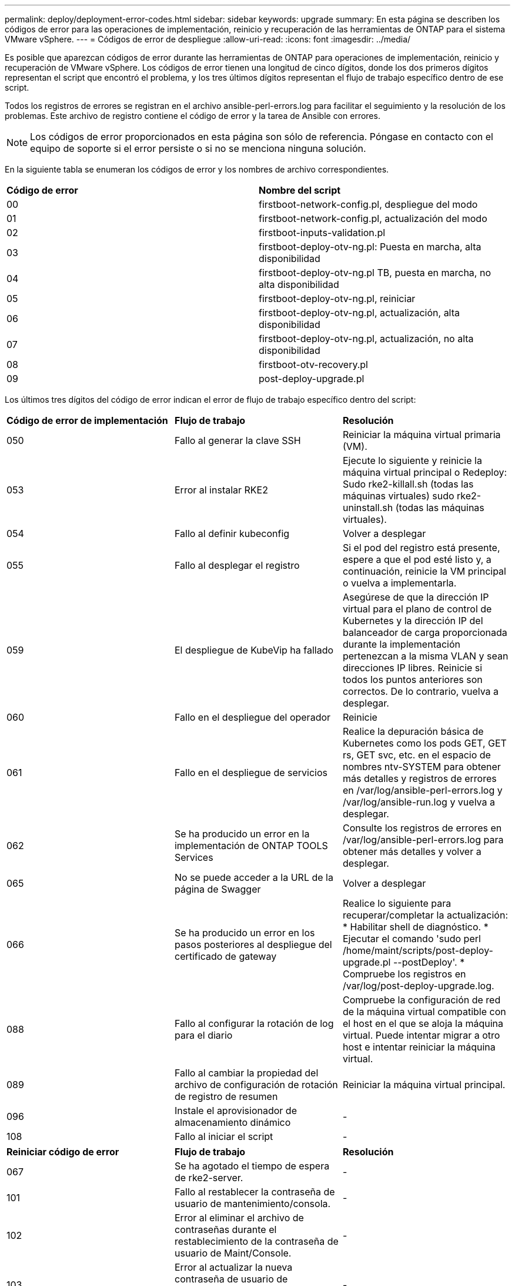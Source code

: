---
permalink: deploy/deployment-error-codes.html 
sidebar: sidebar 
keywords: upgrade 
summary: En esta página se describen los códigos de error para las operaciones de implementación, reinicio y recuperación de las herramientas de ONTAP para el sistema VMware vSphere. 
---
= Códigos de error de despliegue
:allow-uri-read: 
:icons: font
:imagesdir: ../media/


[role="lead"]
Es posible que aparezcan códigos de error durante las herramientas de ONTAP para operaciones de implementación, reinicio y recuperación de VMware vSphere. Los códigos de error tienen una longitud de cinco dígitos, donde los dos primeros dígitos representan el script que encontró el problema, y los tres últimos dígitos representan el flujo de trabajo específico dentro de ese script.

Todos los registros de errores se registran en el archivo ansible-perl-errors.log para facilitar el seguimiento y la resolución de los problemas. Este archivo de registro contiene el código de error y la tarea de Ansible con errores.


NOTE: Los códigos de error proporcionados en esta página son sólo de referencia. Póngase en contacto con el equipo de soporte si el error persiste o si no se menciona ninguna solución.

En la siguiente tabla se enumeran los códigos de error y los nombres de archivo correspondientes.

|===


| *Código de error* | *Nombre del script* 


| 00 | firstboot-network-config.pl, despliegue del modo 


| 01 | firstboot-network-config.pl, actualización del modo 


| 02 | firstboot-inputs-validation.pl 


| 03 | firstboot-deploy-otv-ng.pl: Puesta en marcha, alta disponibilidad 


| 04 | firstboot-deploy-otv-ng.pl TB, puesta en marcha, no alta disponibilidad 


| 05 | firstboot-deploy-otv-ng.pl, reiniciar 


| 06 | firstboot-deploy-otv-ng.pl, actualización, alta disponibilidad 


| 07 | firstboot-deploy-otv-ng.pl, actualización, no alta disponibilidad 


| 08 | firstboot-otv-recovery.pl 


| 09 | post-deploy-upgrade.pl 
|===
Los últimos tres dígitos del código de error indican el error de flujo de trabajo específico dentro del script:

|===


| *Código de error de implementación* | *Flujo de trabajo* | *Resolución* 


| 050 | Fallo al generar la clave SSH | Reiniciar la máquina virtual primaria (VM). 


| 053 | Error al instalar RKE2 | Ejecute lo siguiente y reinicie la máquina virtual principal o Redeploy: Sudo rke2-killall.sh (todas las máquinas virtuales) sudo rke2-uninstall.sh (todas las máquinas virtuales). 


| 054 | Fallo al definir kubeconfig | Volver a desplegar 


| 055 | Fallo al desplegar el registro | Si el pod del registro está presente, espere a que el pod esté listo y, a continuación, reinicie la VM principal o vuelva a implementarla. 


| 059 | El despliegue de KubeVip ha fallado | Asegúrese de que la dirección IP virtual para el plano de control de Kubernetes y la dirección IP del balanceador de carga proporcionada durante la implementación pertenezcan a la misma VLAN y sean direcciones IP libres. Reinicie si todos los puntos anteriores son correctos. De lo contrario, vuelva a desplegar. 


| 060 | Fallo en el despliegue del operador | Reinicie 


| 061 | Fallo en el despliegue de servicios | Realice la depuración básica de Kubernetes como los pods GET, GET rs, GET svc, etc. en el espacio de nombres ntv-SYSTEM para obtener más detalles y registros de errores en /var/log/ansible-perl-errors.log y /var/log/ansible-run.log y vuelva a desplegar. 


| 062 | Se ha producido un error en la implementación de ONTAP TOOLS Services | Consulte los registros de errores en /var/log/ansible-perl-errors.log para obtener más detalles y volver a desplegar. 


| 065 | No se puede acceder a la URL de la página de Swagger | Volver a desplegar 


| 066 | Se ha producido un error en los pasos posteriores al despliegue del certificado de gateway | Realice lo siguiente para recuperar/completar la actualización: * Habilitar shell de diagnóstico. * Ejecutar el comando 'sudo perl /home/maint/scripts/post-deploy-upgrade.pl --postDeploy'. * Compruebe los registros en /var/log/post-deploy-upgrade.log. 


| 088 | Fallo al configurar la rotación de log para el diario | Compruebe la configuración de red de la máquina virtual compatible con el host en el que se aloja la máquina virtual. Puede intentar migrar a otro host e intentar reiniciar la máquina virtual. 


| 089 | Fallo al cambiar la propiedad del archivo de configuración de rotación de registro de resumen | Reiniciar la máquina virtual principal. 


| 096 | Instale el aprovisionador de almacenamiento dinámico | - 


| 108 | Fallo al iniciar el script | - 
|===
|===


| *Reiniciar código de error* | *Flujo de trabajo* | *Resolución* 


| 067 | Se ha agotado el tiempo de espera de rke2-server. | - 


| 101 | Fallo al restablecer la contraseña de usuario de mantenimiento/consola. | - 


| 102 | Error al eliminar el archivo de contraseñas durante el restablecimiento de la contraseña de usuario de Maint/Console. | - 


| 103 | Error al actualizar la nueva contraseña de usuario de mantenimiento/consola en el almacén. | - 


| 088 | Fallo al configurar la rotación de log para el diario. | Compruebe la configuración de red de la máquina virtual compatible con el host en el que se aloja la máquina virtual. Puede intentar migrar a otro host e intentar reiniciar la máquina virtual. 


| 089 | Fallo al cambiar la propiedad del archivo de configuración de rotación de registro de resumen. | Reinicie VM. 
|===